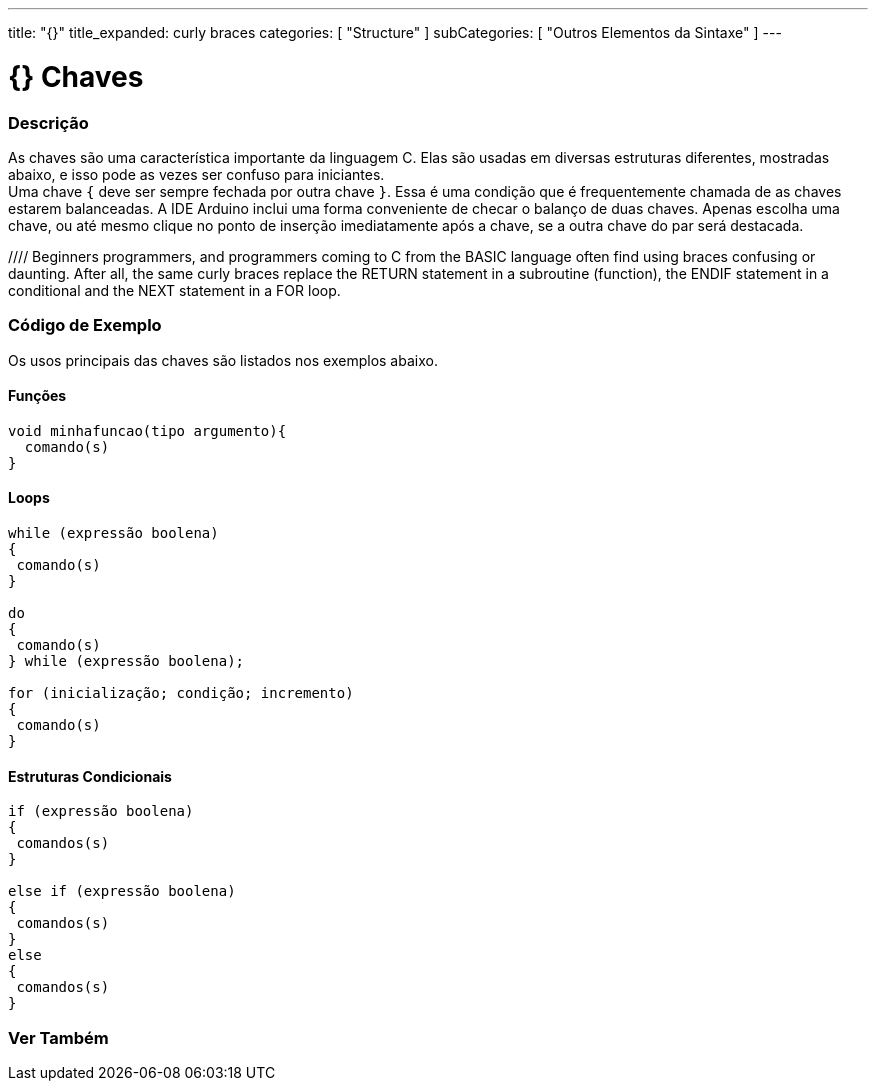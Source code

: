 ---
title: "{}"
title_expanded: curly braces
categories: [ "Structure" ]
subCategories: [ "Outros Elementos da Sintaxe" ]
---

= {} Chaves


// OVERVIEW SECTION STARTS
[#overview]
--

[float]
=== Descrição
As chaves são uma característica importante da linguagem C. Elas são usadas em diversas estruturas diferentes, mostradas abaixo, e isso pode as vezes ser confuso para iniciantes. +
Uma chave `{` deve ser sempre fechada por outra chave `}`. Essa é uma condição que é frequentemente chamada de as chaves estarem balanceadas. A IDE Arduino inclui uma forma conveniente de checar o balanço de duas chaves. Apenas escolha uma chave, ou até mesmo clique no ponto de inserção imediatamente após a chave, se a outra chave do par será destacada.
[%hardbreaks]
//// Beginners programmers, and programmers coming to C from the BASIC language often find using braces confusing or daunting. After all, the same curly braces replace the RETURN statement in a subroutine (function), the ENDIF statement in a conditional and the NEXT statement in a FOR loop.
[%hardbreaks]
////
Chaves desbalanceadas podem frequentemente resultar em erros enigmáticos, que podem as vezes ser difíceis de se encontrar em um programa longo. Por causa de seu uso variado, as chaves são incrivelmente importantes para o programa e mover uma chave pode afetar dramaticamente o funcionamento de um programa.
[%hardbreaks]

--
// OVERVIEW SECTION ENDS




// HOW TO USE SECTION STARTS
[#howtouse]
--

[float]
=== Código de Exemplo
Os usos principais das chaves são listados nos exemplos abaixo.


[float]
==== Funções

[source,arduino]
----
void minhafuncao(tipo argumento){
  comando(s)
}
----
[%hardbreaks]


[float]
==== Loops

[source,arduino]
----
while (expressão boolena)
{
 comando(s)
}

do
{
 comando(s)
} while (expressão boolena);

for (inicialização; condição; incremento)
{
 comando(s)
}
----
[%hardbreaks]




[float]
==== Estruturas Condicionais

[source,arduino]
----
if (expressão boolena)
{
 comandos(s)
}

else if (expressão boolena)
{
 comandos(s)
}
else
{
 comandos(s)
}
----
[%hardbreaks]

--
// HOW TO USE SECTION ENDS



// SEE ALSO SECTION BEGINS
[#see_also]
--

[float]
=== Ver Também
[role="language"]

--
// SEE ALSO SECTION ENDS
